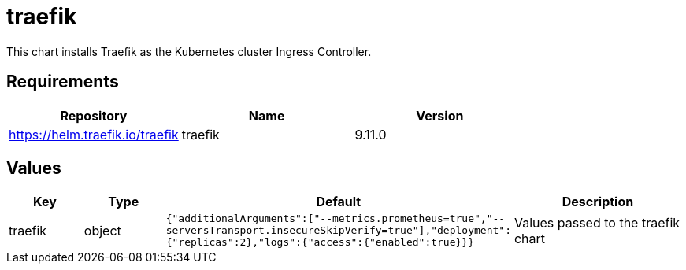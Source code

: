 = traefik

This chart installs Traefik as the Kubernetes cluster Ingress
Controller.

== Requirements

[cols=",,",options="header",]
|================================================
|Repository |Name |Version
|https://helm.traefik.io/traefik |traefik |9.11.0
|================================================

== Values

[width="100%",cols="16%,18%,27%,39%",options="header",]
|=======================================================================
|Key |Type |Default |Description
|traefik |object
|`{"additionalArguments":["--metrics.prometheus=true","--serversTransport.insecureSkipVerify=true"],"deployment":{"replicas":2},"logs":{"access":{"enabled":true}}}`
|Values passed to the traefik chart
|=======================================================================
